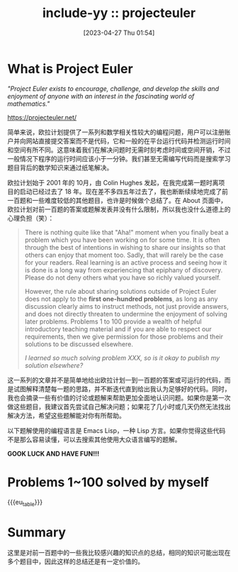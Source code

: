#+TITLE: include-yy :: projecteuler
#+DATE: [2023-04-27 Thu 01:54]

#+MACRO: eu_table (eval (yynt/yy-euler-table "."))

[[../assets/img/euler_portrait.png]]

* What is Project Euler

#+BEGIN_CENTER
/"Project Euler exists to encourage, challenge, and develop the skills and enjoyment of anyone with an interest in the fascinating world of mathematics."/

https://projecteuler.net/
#+END_CENTER

简单来说，欧拉计划提供了一系列和数学相关性较大的编程问题，用户可以注册账户并向网站直接提交答案而不是代码，它和一般的在平台运行代码并检测运行时间和空间有所不同。这意味着我们在解决问题时无需时刻考虑时间或空间开销，不过一般情况下程序的运行时间应该小于一分钟。我们甚至无需编写代码而是搜索学习题目背后的数学知识来通过纸笔解决。

欧拉计划始于 2001 年的 10月，由 Colin Hughes 发起，在我完成第一题时离项目的启动已经过去了 18 年。现在差不多四五年过去了，我也断断续续地完成了前一百题和一些难度较低的其他题目，也许是时候做个总结了。在 About 页面中，欧拉计划对前一百题的答案或题解发表并没有什么限制，所以我也没什么道德上的心理负担（笑）：

#+BEGIN_QUOTE
There is nothing quite like that "Aha!" moment when you finally beat a problem which you have been working on for some time. It is often through the best of intentions in wishing to share our insights so that others can enjoy that moment too. Sadly, that will rarely be the case for your readers. Real learning is an active process and seeing how it is done is a long way from experiencing that epiphany of discovery. Please do not deny others what you have so richly valued yourself.

However, the rule about sharing solutions outside of Project Euler does not apply to the *first one-hundred problems*, as long as any discussion clearly aims to instruct methods, not just provide answers, and does not directly threaten to undermine the enjoyment of solving later problems. Problems 1 to 100 provide a wealth of helpful introductory teaching material and if you are able to respect our requirements, then we give permission for those problems and their solutions to be discussed elsewhere.

/I learned so much solving problem XXX, so is it okay to publish my solution elsewhere?/
#+END_QUOTE

这一系列的文章并不是简单地给出欧拉计划一到一百题的答案或可运行的代码，而是试图解释清楚每一题的思路，并不断迭代直到给出我认为足够好的代码。同时，我也会摘录一些有价值的讨论或题解来帮助更加全面地认识问题。如果你是第一次做这些题目，我建议首先尝试自己解决问题；如果花了几小时或几天仍然无法找出解决方法，希望这些题解能对你有所帮助。

以下题解使用的编程语言是 Emacs Lisp，一种 Lisp 方言。如果你觉得这些代码不是那么容易读懂，可以去搜索其他使用大众语言编写的题解。

*GOOK LUCK AND HAVE FUN!!!*

* Problems 1~100 solved by myself

#+attr_html: :class data
{{{eu_table}}}

* Summary

这里是对前一百题中的一些我比较感兴趣的知识点的总结，相同的知识可能出现在多个题目中，因此这样的总结还是有一定价值的。
